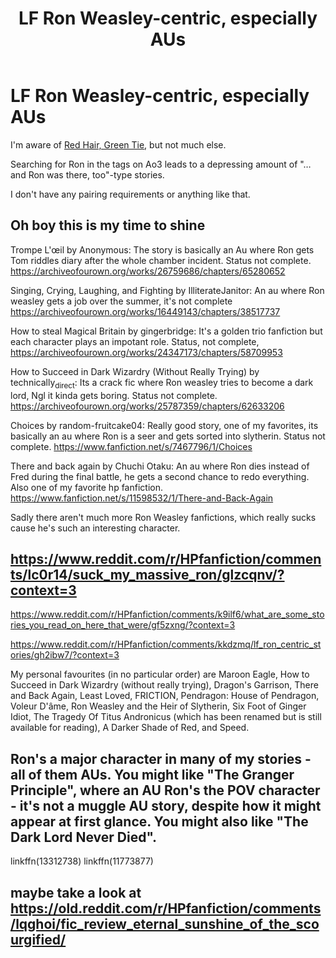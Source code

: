 #+TITLE: LF Ron Weasley-centric, especially AUs

* LF Ron Weasley-centric, especially AUs
:PROPERTIES:
:Author: callmesalticidae
:Score: 10
:DateUnix: 1614187944.0
:DateShort: 2021-Feb-24
:FlairText: Request
:END:
I'm aware of [[https://forums.spacebattles.com/threads/red-hair-green-tie-hp.334067/][Red Hair, Green Tie]], but not much else.

Searching for Ron in the tags on Ao3 leads to a depressing amount of "...and Ron was there, too"-type stories.

I don't have any pairing requirements or anything like that.


** Oh boy this is my time to shine

Trompe L'œil by Anonymous: The story is basically an Au where Ron gets Tom riddles diary after the whole chamber incident. Status not complete. [[https://archiveofourown.org/works/26759686/chapters/65280652]]

Singing, Crying, Laughing, and Fighting by IlliterateJanitor: An au where Ron weasley gets a job over the summer, it's not complete [[https://archiveofourown.org/works/16449143/chapters/38517737]]

How to steal Magical Britain by gingerbridge: It's a golden trio fanfiction but each character plays an impotant role. Status, not complete, [[https://archiveofourown.org/works/24347173/chapters/58709953]]

How to Succeed in Dark Wizardry (Without Really Trying) by technically_direct: Its a crack fic where Ron weasley tries to become a dark lord, Ngl it kinda gets boring. Status not complete. [[https://archiveofourown.org/works/25787359/chapters/62633206]]

Choices by random-fruitcake04: Really good story, one of my favorites, its basically an au where Ron is a seer and gets sorted into slytherin. Status not complete. [[https://www.fanfiction.net/s/7467796/1/Choices]]

There and back again by Chuchi Otaku: An au where Ron dies instead of Fred during the final battle, he gets a second chance to redo everything. Also one of my favorite hp fanfiction. [[https://www.fanfiction.net/s/11598532/1/There-and-Back-Again]]

Sadly there aren't much more Ron Weasley fanfictions, which really sucks cause he's such an interesting character.
:PROPERTIES:
:Author: SatisfactionVisual23
:Score: 5
:DateUnix: 1614192174.0
:DateShort: 2021-Feb-24
:END:


** [[https://www.reddit.com/r/HPfanfiction/comments/lc0r14/suck_my_massive_ron/glzcqnv/?context=3]]

[[https://www.reddit.com/r/HPfanfiction/comments/k9ilf6/what_are_some_stories_you_read_on_here_that_were/gf5zxng/?context=3]]

[[https://www.reddit.com/r/HPfanfiction/comments/kkdzmq/lf_ron_centric_stories/gh2ibw7/?context=3]]

My personal favourites (in no particular order) are Maroon Eagle, How to Succeed in Dark Wizardry (without really trying), Dragon's Garrison, There and Back Again, Least Loved, FRICTION, Pendragon: House of Pendragon, Voleur D'âme, Ron Weasley and the Heir of Slytherin, Six Foot of Ginger Idiot, The Tragedy Of Titus Andronicus (which has been renamed but is still available for reading), A Darker Shade of Red, and Speed.
:PROPERTIES:
:Author: YOB1997
:Score: 2
:DateUnix: 1614204361.0
:DateShort: 2021-Feb-25
:END:


** Ron's a major character in many of my stories - all of them AUs. You might like "The Granger Principle", where an AU Ron's the POV character - it's not a muggle AU story, despite how it might appear at first glance. You might also like "The Dark Lord Never Died".

linkffn(13312738) linkffn(11773877)
:PROPERTIES:
:Author: Starfox5
:Score: 2
:DateUnix: 1614289205.0
:DateShort: 2021-Feb-26
:END:


** maybe take a look at [[https://old.reddit.com/r/HPfanfiction/comments/lqghoi/fic_review_eternal_sunshine_of_the_scourgified/]]
:PROPERTIES:
:Author: Consistent_Squash
:Score: 1
:DateUnix: 1614191154.0
:DateShort: 2021-Feb-24
:END:
